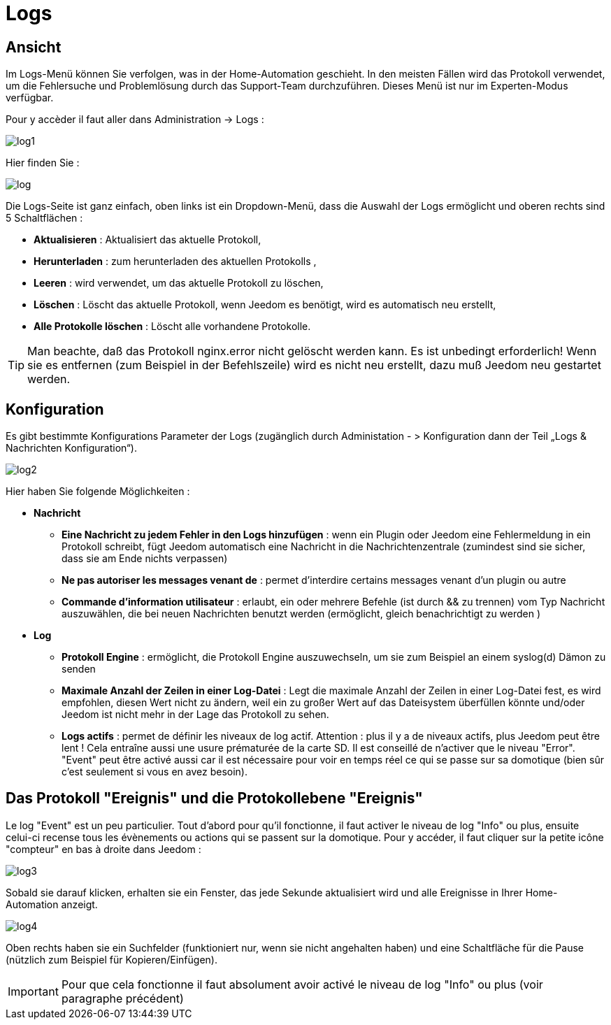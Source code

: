 = Logs

== Ansicht

Im Logs-Menü können Sie verfolgen, was in der Home-Automation geschieht. In den meisten Fällen wird das Protokoll verwendet, um die Fehlersuche und Problemlösung durch das Support-Team durchzuführen. Dieses Menü ist nur im Experten-Modus verfügbar.  

Pour y accèder il faut aller dans Administration -> Logs : 

image::../images/log1.JPG[]

Hier finden Sie : 

image::../images/log.JPG[]

Die Logs-Seite ist ganz einfach, oben links ist ein Dropdown-Menü, dass die Auswahl der Logs ermöglicht und oberen rechts sind 5 Schaltflächen :

* *Aktualisieren* : Aktualisiert das aktuelle Protokoll,
* *Herunterladen* : zum herunterladen des aktuellen Protokolls ,
* *Leeren* : wird verwendet, um das aktuelle Protokoll zu löschen,
* *Löschen* : Löscht das aktuelle Protokoll, wenn Jeedom es benötigt, wird es automatisch neu erstellt, 
* *Alle Protokolle löschen* : Löscht alle vorhandene Protokolle.

[TIP]
Man beachte, daß das Protokoll nginx.error nicht gelöscht werden kann. Es ist unbedingt erforderlich! Wenn sie es entfernen (zum Beispiel in der Befehlszeile) wird es nicht neu erstellt, dazu muß Jeedom neu gestartet werden.

== Konfiguration

Es gibt bestimmte Konfigurations Parameter der Logs (zugänglich durch Administation - > Konfiguration dann der Teil „Logs & Nachrichten Konfiguration“).

image::../images/log2.JPG[]

Hier haben Sie folgende Möglichkeiten :

* *Nachricht*
** *Eine Nachricht zu jedem Fehler in den Logs hinzufügen* : wenn ein Plugin oder Jeedom eine Fehlermeldung in ein Protokoll schreibt, fügt Jeedom automatisch eine Nachricht in die Nachrichtenzentrale (zumindest sind sie sicher, dass sie am Ende nichts verpassen)
** *Ne pas autoriser les messages venant de* : permet d'interdire certains messages venant d'un plugin ou autre
** *Commande d'information utilisateur* : erlaubt, ein oder mehrere Befehle (ist durch && zu trennen) vom Typ Nachricht auszuwählen, die bei neuen Nachrichten benutzt werden (ermöglicht, gleich benachrichtigt zu werden )
* *Log* 
** *Protokoll Engine* : ermöglicht, die Protokoll Engine auszuwechseln, um sie zum Beispiel an einem syslog(d) Dämon zu senden 
** *Maximale Anzahl der Zeilen in einer Log-Datei* : Legt die maximale Anzahl der Zeilen in einer Log-Datei fest, es wird empfohlen, diesen Wert nicht zu ändern, weil ein zu großer Wert auf das Dateisystem überfüllen könnte und/oder Jeedom ist nicht mehr in der Lage das Protokoll zu sehen.
** *Logs actifs* : permet de définir les niveaux de log actif. Attention : plus il y a de niveaux actifs, plus Jeedom peut être lent ! Cela entraîne aussi une usure prématurée de la carte SD. Il est conseillé de n'activer que le niveau "Error". "Event" peut être activé aussi car il est nécessaire pour voir en temps réel ce qui se passe sur sa domotique (bien sûr c'est seulement si vous en avez besoin).

== Das Protokoll "Ereignis" und die Protokollebene "Ereignis"

Le log "Event" est un peu particulier. Tout d'abord pour qu'il fonctionne, il faut activer le niveau de log "Info" ou plus, ensuite celui-ci recense tous les évènements ou actions qui se passent sur la domotique. Pour y accéder, il faut cliquer sur la petite icône "compteur" en bas à droite dans Jeedom : 

image::../images/log3.JPG[]

Sobald sie darauf klicken, erhalten sie ein Fenster, das jede Sekunde aktualisiert wird und alle Ereignisse in Ihrer Home-Automation anzeigt.

image::../images/log4.JPG[]

Oben rechts haben sie ein Suchfelder  (funktioniert nur, wenn sie nicht angehalten haben) und eine Schaltfläche für die Pause (nützlich zum Beispiel für Kopieren/Einfügen).

[IMPORTANT]
Pour que cela fonctionne il faut absolument avoir activé le niveau de log "Info" ou plus (voir paragraphe précédent)